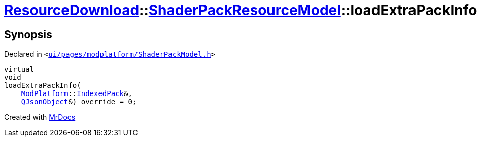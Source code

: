 [#ResourceDownload-ShaderPackResourceModel-loadExtraPackInfo]
= xref:ResourceDownload.adoc[ResourceDownload]::xref:ResourceDownload/ShaderPackResourceModel.adoc[ShaderPackResourceModel]::loadExtraPackInfo
:relfileprefix: ../../
:mrdocs:


== Synopsis

Declared in `&lt;https://github.com/PrismLauncher/PrismLauncher/blob/develop/ui/pages/modplatform/ShaderPackModel.h#L29[ui&sol;pages&sol;modplatform&sol;ShaderPackModel&period;h]&gt;`

[source,cpp,subs="verbatim,replacements,macros,-callouts"]
----
virtual
void
loadExtraPackInfo(
    xref:ModPlatform.adoc[ModPlatform]::xref:ModPlatform/IndexedPack.adoc[IndexedPack]&,
    xref:QJsonObject.adoc[QJsonObject]&) override = 0;
----



[.small]#Created with https://www.mrdocs.com[MrDocs]#
